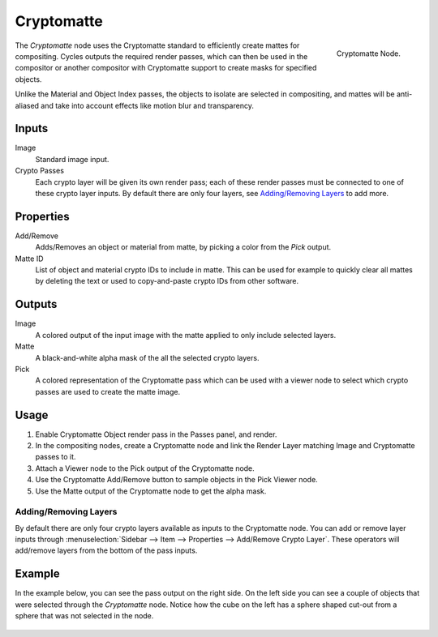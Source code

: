 
***********
Cryptomatte
***********

.. figure:: /images/compositing_node-types_CompositorNodeCryptomatte.png
   :align: right

   Cryptomatte Node.

The *Cryptomatte* node uses the Cryptomatte standard to efficiently create mattes for compositing.
Cycles outputs the required render passes, which can then be used in the compositor
or another compositor with Cryptomatte support to create masks for specified objects.

Unlike the Material and Object Index passes, the objects to isolate are selected in compositing,
and mattes will be anti-aliased and take into account effects like motion blur and transparency.


Inputs
======

Image
   Standard image input.
Crypto Passes
   Each crypto layer will be given its own render pass;
   each of these render passes must be connected to one of these crypto layer inputs.
   By default there are only four layers, see `Adding/Removing Layers`_ to add more.


Properties
==========

Add/Remove
   Adds/Removes an object or material from matte, by picking a color from the *Pick* output.
Matte ID
   List of object and material crypto IDs to include in matte.
   This can be used for example to quickly clear all mattes by deleting the text
   or used to copy-and-paste crypto IDs from other software.


Outputs
=======

Image
   A colored output of the input image with the matte applied to only include selected layers.
Matte
   A black-and-white alpha mask of the all the selected crypto layers.
Pick
   A colored representation of the Cryptomatte pass which can be used
   with a viewer node to select which crypto passes are used to create the matte image.


Usage
=====

#. Enable Cryptomatte Object render pass in the Passes panel, and render.
#. In the compositing nodes, create a Cryptomatte node and
   link the Render Layer matching Image and Cryptomatte passes to it.
#. Attach a Viewer node to the Pick output of the Cryptomatte node.
#. Use the Cryptomatte Add/Remove button to sample objects in the Pick Viewer node.
#. Use the Matte output of the Cryptomatte node to get the alpha mask.


Adding/Removing Layers
----------------------

By default there are only four crypto layers available as inputs to the Cryptomatte node.
You can add or remove layer inputs through
:menuselection:`Sidebar --> Item --> Properties --> Add/Remove Crypto Layer`.
These operators will add/remove layers from the bottom of the pass inputs.


Example
=======

In the example below, you can see the pass output on the right side.
On the left side you can see a couple of objects that were selected through the *Cryptomatte* node.
Notice how the cube on the left has a sphere shaped cut-out from a sphere that was not selected in the node.

.. figure:: /images/compositing_types_matte_cryptomatte_example.png
